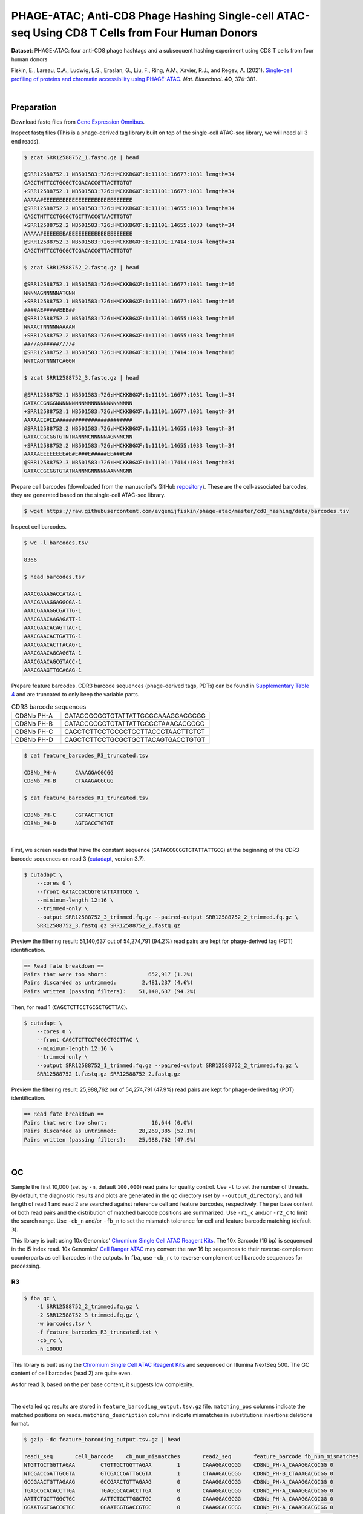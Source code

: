 .. _tutorial_phage-atac_prjna661457:

##################################################################################################
 PHAGE-ATAC; Anti-CD8 Phage Hashing Single-cell ATAC-seq Using CD8 T Cells from Four Human Donors
##################################################################################################

**Dataset**: PHAGE-ATAC: four anti-CD8 phage hashtags and a subsequent
hashing experiment using CD8 T cells from four human donors

Fiskin, E., Lareau, C.A., Ludwig, L.S., Eraslan, G., Liu, F., Ring,
A.M., Xavier, R.J., and Regev, A. (2021). `Single-cell profiling of
proteins and chromatin accessibility using PHAGE-ATAC`_. *Nat.
Biotechnol.* **40**, 374–381.

.. _single-cell profiling of proteins and chromatin accessibility using phage-atac: https://doi.org/10.1038/s41587-021-01065-5

|

*************
 Preparation
*************

Download fastq files from `Gene Expression Omnibus`_.

.. _gene expression omnibus: https://www.ncbi.nlm.nih.gov/geo/query/acc.cgi?acc=GSM4766851

Inspect fastq files (This is a phage-derived tag library built on top of
the single-cell ATAC-seq library, we will need all 3 end reads).

.. code:: console

   $ zcat SRR12588752_1.fastq.gz | head

   @SRR12588752.1 NB501583:726:HMCKKBGXF:1:11101:16677:1031 length=34
   CAGCTNTTCCTGCGCTCGACACCGTTACTTGTGT
   +SRR12588752.1 NB501583:726:HMCKKBGXF:1:11101:16677:1031 length=34
   AAAAA#EEEEEEEEEEEEEEEEEEEEEEEEEEEE
   @SRR12588752.2 NB501583:726:HMCKKBGXF:1:11101:14655:1033 length=34
   CAGCTNTTCCTGCGCTGCTTACCGTAACTTGTGT
   +SRR12588752.2 NB501583:726:HMCKKBGXF:1:11101:14655:1033 length=34
   AAAAA#EEEEEEEAEEEEEEEEEEEEEEEEEEEE
   @SRR12588752.3 NB501583:726:HMCKKBGXF:1:11101:17414:1034 length=34
   CAGCTNTTCCTGCGCTCGACACCGTTACTTGTGT

   $ zcat SRR12588752_2.fastq.gz | head

   @SRR12588752.1 NB501583:726:HMCKKBGXF:1:11101:16677:1031 length=16
   NNNNAGNNNNNATGNN
   +SRR12588752.1 NB501583:726:HMCKKBGXF:1:11101:16677:1031 length=16
   ####AE#####EEE##
   @SRR12588752.2 NB501583:726:HMCKKBGXF:1:11101:14655:1033 length=16
   NNAACTNNNNNAAAAN
   +SRR12588752.2 NB501583:726:HMCKKBGXF:1:11101:14655:1033 length=16
   ##//A6#####////#
   @SRR12588752.3 NB501583:726:HMCKKBGXF:1:11101:17414:1034 length=16
   NNTCAGTNNNTCAGGN

   $ zcat SRR12588752_3.fastq.gz | head

   @SRR12588752.1 NB501583:726:HMCKKBGXF:1:11101:16677:1031 length=34
   GATACCGNGGNNNNNNNNNNNNNNNNNNNNNNNN
   +SRR12588752.1 NB501583:726:HMCKKBGXF:1:11101:16677:1031 length=34
   AAAAAEE#EE########################
   @SRR12588752.2 NB501583:726:HMCKKBGXF:1:11101:14655:1033 length=34
   GATACCGCGGTGTNTNANNNCNNNNNAGNNNCNN
   +SRR12588752.2 NB501583:726:HMCKKBGXF:1:11101:14655:1033 length=34
   AAAAAEEEEEEEE#E#E###E#####EE###E##
   @SRR12588752.3 NB501583:726:HMCKKBGXF:1:11101:17414:1034 length=34
   GATACCGCGGTGTATNANNNGNNNNNAANNNGNN

Prepare cell barcodes (downloaded from the manuscript's GitHub
repository_). These are the cell-associated barcodes, they are generated
based on the single-cell ATAC-seq library.

.. _repository: https://github.com/evgenijfiskin/phage-atac

.. code:: console

   $ wget https://raw.githubusercontent.com/evgenijfiskin/phage-atac/master/cd8_hashing/data/barcodes.tsv

Inspect cell barcodes.

.. code:: console

   $ wc -l barcodes.tsv

   8366

   $ head barcodes.tsv

   AAACGAAAGACCATAA-1
   AAACGAAAGGAGGCGA-1
   AAACGAAAGGCGATTG-1
   AAACGAACAAGAGATT-1
   AAACGAACACAGTTAC-1
   AAACGAACACTGATTG-1
   AAACGAACACTTACAG-1
   AAACGAACAGCAGGTA-1
   AAACGAACAGCGTACC-1
   AAACGAAGTTGCAGAG-1

Prepare feature barcodes. CDR3 barcode sequences (phage-derived tags,
PDTs) can be found in `Supplementary Table 4`_ and are truncated to only
keep the variable parts.

.. _supplementary table 4: https://www.nature.com/articles/s41587-021-01065-5#Sec35

.. csv-table:: CDR3 barcode sequences
   :widths: 20, 60
   :header-rows: 0

    "CD8Nb PH-A",GATACCGCGGTGTATTATTGCGCAAAGGACGCGG
    "CD8Nb PH-B",GATACCGCGGTGTATTATTGCGCTAAAGACGCGG
    "CD8Nb PH-C",CAGCTCTTCCTGCGCTGCTTACCGTAACTTGTGT
    "CD8Nb PH-D",CAGCTCTTCCTGCGCTGCTTACAGTGACCTGTGT

.. code:: console

   $ cat feature_barcodes_R3_truncated.tsv

   CD8Nb_PH-A      CAAAGGACGCGG
   CD8Nb_PH-B      CTAAAGACGCGG

   $ cat feature_barcodes_R1_truncated.tsv

   CD8Nb_PH-C      CGTAACTTGTGT
   CD8Nb_PH-D      AGTGACCTGTGT

|

First, we screen reads that have the constant sequence
(``GATACCGCGGTGTATTATTGCG``) at the beginning of the CDR3 barcode
sequences on read 3 (cutadapt_\, version 3.7).

.. _cutadapt: https://github.com/marcelm/cutadapt

.. code:: console

   $ cutadapt \
       --cores 0 \
       --front GATACCGCGGTGTATTATTGCG \
       --minimum-length 12:16 \
       --trimmed-only \
       --output SRR12588752_3_trimmed.fq.gz --paired-output SRR12588752_2_trimmed.fq.gz \
       SRR12588752_3.fastq.gz SRR12588752_2.fastq.gz

Preview the filtering result: 51,140,637 out of 54,274,791 (94.2%) read
pairs are kept for phage-derived tag (PDT) identification.

.. code:: console

   == Read fate breakdown ==
   Pairs that were too short:             652,917 (1.2%)
   Pairs discarded as untrimmed:        2,481,237 (4.6%)
   Pairs written (passing filters):    51,140,637 (94.2%)

Then, for read 1 (``CAGCTCTTCCTGCGCTGCTTAC``).

.. code:: console

   $ cutadapt \
       --cores 0 \
       --front CAGCTCTTCCTGCGCTGCTTAC \
       --minimum-length 12:16 \
       --trimmed-only \
       --output SRR12588752_1_trimmed.fq.gz --paired-output SRR12588752_2_trimmed.fq.gz \
       SRR12588752_1.fastq.gz SRR12588752_2.fastq.gz

Preview the filtering result: 25,988,762 out of 54,274,791 (47.9%) read
pairs are kept for phage-derived tag (PDT) identification.

.. code:: console

   == Read fate breakdown ==
   Pairs that were too short:              16,644 (0.0%)
   Pairs discarded as untrimmed:       28,269,385 (52.1%)
   Pairs written (passing filters):    25,988,762 (47.9%)

|

****
 QC
****

Sample the first 10,000 (set by ``-n``, default ``100,000``) read pairs
for quality control. Use ``-t`` to set the number of threads. By
default, the diagnostic results and plots are generated in the ``qc``
directory (set by ``--output_directory``), and full length of read 1 and
read 2 are searched against reference cell and feature barcodes,
respectively. The per base content of both read pairs and the
distribution of matched barcode positions are summarized. Use ``-r1_c``
and/or ``-r2_c`` to limit the search range. Use ``-cb_n`` and/or
``-fb_n`` to set the mismatch tolerance for cell and feature barcode
matching (default ``3``).

This library is built using 10x Genomics' `Chromium Single Cell ATAC
Reagent Kits`_. The 10x Barcode (16 bp) is sequenced in the i5 index
read. 10x Genomics' `Cell Ranger ATAC`_ may convert the raw 16 bp
sequences to their reverse-complement counterparts as cell barcodes in
the outputs. In ``fba``, use ``-cb_rc`` to reverse-complement cell
barcode sequences for processing.

.. _cell ranger atac: https://support.10xgenomics.com/single-cell-atac/software/pipelines/latest/algorithms/overview

.. _chromium single cell atac reagent kits: https://support.10xgenomics.com/single-cell-atac/sequencing/doc/technical-note-sequencing-metrics-and-base-composition-of-chromium-single-cell-atac-libraries

R3
==

.. code:: console

   $ fba qc \
       -1 SRR12588752_2_trimmed.fq.gz \
       -2 SRR12588752_3_trimmed.fq.gz \
       -w barcodes.tsv \
       -f feature_barcodes_R3_truncated.txt \
       -cb_rc \
       -n 10000

This library is built using the `Chromium Single Cell ATAC Reagent
Kits`_ and sequenced on Illumina NextSeq 500. The GC content of cell
barcodes (read 2) are quite even.

.. image:: Pyplot_read1_per_base_seq_content_trimmed_r3.png
   :width: 350px
   :align: center

As for read 3, based on the per base content, it suggests low
complexity.

.. image:: Pyplot_read2_per_base_seq_content_trimmed_r3.png
   :width: 325px
   :align: center

|

.. image:: Pyplot_read2_barcodes_starting_ending_trimmed_r3.png
   :width: 325px
   :align: center

The detailed ``qc`` results are stored in
``feature_barcoding_output.tsv.gz`` file. ``matching_pos`` columns
indicate the matched positions on reads. ``matching_description``
columns indicate mismatches in substitutions:insertions:deletions
format.

.. code:: console

   $ gzip -dc feature_barcoding_output.tsv.gz | head

   read1_seq       cell_barcode    cb_num_mismatches       read2_seq       feature_barcode fb_num_mismatches
   NTGTTGCTGGTTAGAA        CTGTTGCTGGTTAGAA        1       CAAAGGACGCGG    CD8Nb_PH-A_CAAAGGACGCGG 0
   NTCGACCGATTGCGTA        GTCGACCGATTGCGTA        1       CTAAAGACGCGG    CD8Nb_PH-B_CTAAAGACGCGG 0
   GCCGAACTGTTAGAAG        GCCGAACTGTTAGAAG        0       CAAAGGACGCGG    CD8Nb_PH-A_CAAAGGACGCGG 0
   TGAGCGCACACCTTGA        TGAGCGCACACCTTGA        0       CAAAGGACGCGG    CD8Nb_PH-A_CAAAGGACGCGG 0
   AATTCTGCTTGGCTGC        AATTCTGCTTGGCTGC        0       CAAAGGACGCGG    CD8Nb_PH-A_CAAAGGACGCGG 0
   GGAATGGTGACCGTGC        GGAATGGTGACCGTGC        0       CAAAGGACGCGG    CD8Nb_PH-A_CAAAGGACGCGG 0
   AGGAATTGATTCGCCT        AGGAATTGATTCGCCT        0       CAAAGGACGCGG    CD8Nb_PH-A_CAAAGGACGCGG 0
   CCAAGTTGATAATAGG        CCAAGTTGATAATAGG        0       CTAAAGACGCGG    CD8Nb_PH-B_CTAAAGACGCGG 0
   CCGCAAGTGAATCCAC        CCGCAAGTGAATCCAC        0       CAAAGGACGCGG    CD8Nb_PH-A_CAAAGGACGCGG 0

R1
==

.. code:: console

   $ fba qc \
       -1 SRR12588752_2_trimmed.fq.gz \
       -2 SRR12588752_1_trimmed.fq.gz \
       -w barcodes.tsv \
       -f feature_barcodes_R1_truncated.txt \
       -cb_rc \
       -n 10000

For read 1, based on the per base content, it suggests low complexity.
There are almost constant bases at the beginning of the reads.

.. image:: Pyplot_read2_per_base_seq_content_trimmed_r1.png
   :width: 350px
   :align: center

The detailed ``qc`` results are stored in
``feature_barcoding_output.tsv.gz`` file. ``matching_pos`` columns
indicate the matched positions on reads. ``matching_description``
columns indicate mismatches in substitutions:insertions:deletions
format.

.. code:: console

   $ gzip -dc feature_barcoding_output.tsv.gz | head

   read1_seq       cell_barcode    cb_num_mismatches       read2_seq       feature_barcode fb_num_mismatches
   NCTCGGGACGTCTGGC        ACTCGGGACGTCTGGC        1       AGTGACCTGTGT    CD8Nb_PH-D_AGTGACCTGTGT 0
   NCTAAGACTTTATGGC        GCTAAGACTTTATGGC        1       AGTGACCTGTGT    CD8Nb_PH-D_AGTGACCTGTGT 0
   NACGGAAGATCGTAAC        CACGGAAGATCGTAAC        1       AGTGACCTGTGT    CD8Nb_PH-D_AGTGACCTGTGT 0
   NTGTTGTGAGTCCCGA        GTGTTGTGAGTCCCGA        1       AGTGACCTGTGT    CD8Nb_PH-D_AGTGACCTGTGT 0
   CCTCCTGCTATCAGGG        CCTCCTGCTATCAGGG        0       AGTGACCTGTGT    CD8Nb_PH-D_AGTGACCTGTGT 0
   GTTGATTCTCGAAGCA        GTTGATTCTCGAAGCA        0       AGTGACCTGTGT    CD8Nb_PH-D_AGTGACCTGTGT 0
   TGGTTAGACTCCGTAA        TGGTTAGACTCCGTAA        0       AGTGACCTGTGT    CD8Nb_PH-D_AGTGACCTGTGT 0
   GCCTCTTGACTGGGTC        GCCTCTTGACTGGGTC        0       CGTAACTTGTGT    CD8Nb_PH-C_CGTAACTTGTGT 0
   AGGTAGCGAGAGTAAT        AGGTAGCGAGAGTAAT        0       AGTGACCTGTGT    CD8Nb_PH-D_AGTGACCTGTGT 0

|

********************
 Barcode extraction
********************

R3
==

Search ranges are set to ``0,16`` on read 2 and ``0,12`` on read 3. One
mismatch for cell and feature barcodes (``-cb_m``, ``-cf_m``) are
allowed. Use ``-cb_rc`` to reverse-complement the cell barcode sequences
for processing.

.. code:: console

   $ fba extract \
       -1 SRR12588752_2_trimmed.fq.gz \
       -2 SRR12588752_3_trimmed.fq.gz \
       -w barcodes.tsv \
       -f feature_barcodes_R3_truncated.txt \
       -o feature_barcoding_output_R3.tsv.gz \
       -r1_c 0,16 \
       -r2_c 0,12 \
       -cb_m 1 \
       -fb_m 1 \
       -cb_rc

Preview of result.

.. code:: console

   $ gzip -dc feature_barcoding_output_R3.tsv.gz | head

   read1_seq       cell_barcode    cb_num_mismatches       read2_seq       feature_barcode fb_num_mismatches
   NTGTTGCTGGTTAGAA        CTGTTGCTGGTTAGAA        1       CAAAGGACGCGG    CD8Nb_PH-A_CAAAGGACGCGG 0
   NTCGACCGATTGCGTA        GTCGACCGATTGCGTA        1       CTAAAGACGCGG    CD8Nb_PH-B_CTAAAGACGCGG 0
   GCCGAACTGTTAGAAG        GCCGAACTGTTAGAAG        0       CAAAGGACGCGG    CD8Nb_PH-A_CAAAGGACGCGG 0
   TGAGCGCACACCTTGA        TGAGCGCACACCTTGA        0       CAAAGGACGCGG    CD8Nb_PH-A_CAAAGGACGCGG 0
   AATTCTGCTTGGCTGC        AATTCTGCTTGGCTGC        0       CAAAGGACGCGG    CD8Nb_PH-A_CAAAGGACGCGG 0
   GGAATGGTGACCGTGC        GGAATGGTGACCGTGC        0       CAAAGGACGCGG    CD8Nb_PH-A_CAAAGGACGCGG 0
   AGGAATTGATTCGCCT        AGGAATTGATTCGCCT        0       CAAAGGACGCGG    CD8Nb_PH-A_CAAAGGACGCGG 0
   CCAAGTTGATAATAGG        CCAAGTTGATAATAGG        0       CTAAAGACGCGG    CD8Nb_PH-B_CTAAAGACGCGG 0
   CCGCAAGTGAATCCAC        CCGCAAGTGAATCCAC        0       CAAAGGACGCGG    CD8Nb_PH-A_CAAAGGACGCGG 0

Result summary.

10,543,901 out of 51,140,637 read pairs have valid cell and feature
barcodes.

.. code:: console

   2022-03-13 00:13:02,564 - fba.__main__ - INFO - fba version: 0.0.x
   2022-03-13 00:13:02,564 - fba.__main__ - INFO - Initiating logging ...
   2022-03-13 00:13:02,564 - fba.__main__ - INFO - Python version: 3.10
   2022-03-13 00:13:02,564 - fba.__main__ - INFO - Using extract subcommand ...
   2022-03-13 00:13:02,589 - fba.levenshtein - INFO - Number of reference cell barcodes: 8,366
   2022-03-13 00:13:02,590 - fba.levenshtein - INFO - Number of reference feature barcodes: 2
   2022-03-13 00:13:02,590 - fba.levenshtein - INFO - Read 1 coordinates to search: [0, 16)
   2022-03-13 00:13:02,590 - fba.levenshtein - INFO - Read 2 coordinates to search: [0, 12)
   2022-03-13 00:13:02,590 - fba.levenshtein - INFO - Cell barcode maximum number of mismatches: 1
   2022-03-13 00:13:02,590 - fba.levenshtein - INFO - Feature barcode maximum number of mismatches: 1
   2022-03-13 00:13:02,590 - fba.levenshtein - INFO - Read 1 maximum number of N allowed: 3
   2022-03-13 00:13:02,590 - fba.levenshtein - INFO - Read 2 maximum number of N allowed: 3
   2022-03-13 00:13:02,809 - fba.levenshtein - INFO - Matching ...
   2022-03-13 00:16:00,978 - fba.levenshtein - INFO - Read pairs processed: 10,000,000
   2022-03-13 00:18:58,488 - fba.levenshtein - INFO - Read pairs processed: 20,000,000
   2022-03-13 00:21:55,956 - fba.levenshtein - INFO - Read pairs processed: 30,000,000
   2022-03-13 00:24:53,698 - fba.levenshtein - INFO - Read pairs processed: 40,000,000
   2022-03-13 00:27:51,819 - fba.levenshtein - INFO - Read pairs processed: 50,000,000
   2022-03-13 00:28:12,045 - fba.levenshtein - INFO - Number of read pairs processed: 51,140,637
   2022-03-13 00:28:12,045 - fba.levenshtein - INFO - Number of read pairs w/ valid barcodes: 10,543,901
   2022-03-13 00:28:12,060 - fba.__main__ - INFO - Done.

R1
==

Search ranges are set to ``0,16`` on read 2 and ``0,12`` on read 1. One
mismatch for cell and feature barcodes (``-cb_m``, ``-cf_m``) are
allowed. Use ``-cb_rc`` to reverse-complement the cell barcode sequences
for processing.

.. code:: console

   $ fba extract \
       -1 SRR12588752_2_trimmed.fq.gz \
       -2 SRR12588752_1_trimmed.fq.gz \
       -w barcodes.tsv \
       -f feature_barcodes_R1_truncated.txt \
       -o feature_barcoding_output_R1.tsv.gz \
       -r1_c 0,16 \
       -r2_c 0,12 \
       -cb_m 1 \
       -fb_m 1 \
       -cb_rc

Preview of result.

.. code:: console

   $ gzip -dc feature_barcoding_output_R1.tsv.gz | head

   read1_seq       cell_barcode    cb_num_mismatches       read2_seq       feature_barcode fb_num_mismatches
   NCTCGGGACGTCTGGC        ACTCGGGACGTCTGGC        1       AGTGACCTGTGT    CD8Nb_PH-D_AGTGACCTGTGT 0
   NCTAAGACTTTATGGC        GCTAAGACTTTATGGC        1       AGTGACCTGTGT    CD8Nb_PH-D_AGTGACCTGTGT 0
   NACGGAAGATCGTAAC        CACGGAAGATCGTAAC        1       AGTGACCTGTGT    CD8Nb_PH-D_AGTGACCTGTGT 0
   NTGTTGTGAGTCCCGA        GTGTTGTGAGTCCCGA        1       AGTGACCTGTGT    CD8Nb_PH-D_AGTGACCTGTGT 0
   CCTCCTGCTATCAGGG        CCTCCTGCTATCAGGG        0       AGTGACCTGTGT    CD8Nb_PH-D_AGTGACCTGTGT 0
   GTTGATTCTCGAAGCA        GTTGATTCTCGAAGCA        0       AGTGACCTGTGT    CD8Nb_PH-D_AGTGACCTGTGT 0
   TGGTTAGACTCCGTAA        TGGTTAGACTCCGTAA        0       AGTGACCTGTGT    CD8Nb_PH-D_AGTGACCTGTGT 0
   GCCTCTTGACTGGGTC        GCCTCTTGACTGGGTC        0       CGTAACTTGTGT    CD8Nb_PH-C_CGTAACTTGTGT 0
   AGGTAGCGAGAGTAAT        AGGTAGCGAGAGTAAT        0       AGTGACCTGTGT    CD8Nb_PH-D_AGTGACCTGTGT 0

Result summary.

11,128,546 out of 25,988,762 read pairs have valid cell and feature
barcodes.

.. code:: console

   2022-03-12 23:29:33,460 - fba.__main__ - INFO - fba version: 0.0.x
   2022-03-12 23:29:33,460 - fba.__main__ - INFO - Initiating logging ...
   2022-03-12 23:29:33,460 - fba.__main__ - INFO - Python version: 3.10
   2022-03-12 23:29:33,460 - fba.__main__ - INFO - Using extract subcommand ...
   2022-03-12 23:29:33,488 - fba.levenshtein - INFO - Number of reference cell barcodes: 8,366
   2022-03-12 23:29:33,488 - fba.levenshtein - INFO - Number of reference feature barcodes: 2
   2022-03-12 23:29:33,488 - fba.levenshtein - INFO - Read 1 coordinates to search: [0, 16)
   2022-03-12 23:29:33,488 - fba.levenshtein - INFO - Read 2 coordinates to search: [0, 12)
   2022-03-12 23:29:33,488 - fba.levenshtein - INFO - Cell barcode maximum number of mismatches: 1
   2022-03-12 23:29:33,488 - fba.levenshtein - INFO - Feature barcode maximum number of mismatches: 1
   2022-03-12 23:29:33,488 - fba.levenshtein - INFO - Read 1 maximum number of N allowed: 3
   2022-03-12 23:29:33,488 - fba.levenshtein - INFO - Read 2 maximum number of N allowed: 3
   2022-03-12 23:29:33,707 - fba.levenshtein - INFO - Matching ...
   2022-03-12 23:33:10,471 - fba.levenshtein - INFO - Read pairs processed: 10,000,000
   2022-03-12 23:36:47,019 - fba.levenshtein - INFO - Read pairs processed: 20,000,000
   2022-03-12 23:38:56,544 - fba.levenshtein - INFO - Number of read pairs processed: 25,988,762
   2022-03-12 23:38:56,544 - fba.levenshtein - INFO - Number of read pairs w/ valid barcodes: 11,128,546
   2022-03-12 23:38:56,558 - fba.__main__ - INFO - Done.

|

*******************
 Matrix generation
*******************

Only fragments with correct (passed the criteria) cell and feature
barcodes are included. Use ``-ul`` to set the UMI length (default
``12``). Setting to ``0`` means no UMIs and read counts are summarized
instead. Use ``-cb_rc`` to reverse-complement cell barcode sequences in
the output matrix if needed. The generated feature count matrix can be
easily imported into well-established single cell analysis packages:
Seruat_ and Scanpy_.

.. _scanpy: https://scanpy.readthedocs.io/en/stable/

.. _seruat: https://satijalab.org/seurat/

.. code:: console

   $ fba count \
       -i feature_barcoding_output_R1.tsv.gz \
       -i feature_barcoding_output_R3.tsv.gz \
       -o matrix_featurecount.csv.gz \
       -ul 0

Result summary.

39.9 % (21,672,447 out of 54,274,791) of total read pairs have valid
cell and feature barcodes. The median number of reads per cell for this
phage-derived tag library is 2,261.0.

.. code:: console

   2022-03-13 00:36:01,502 - fba.__main__ - INFO - fba version: 0.0.x
   2022-03-13 00:36:01,502 - fba.__main__ - INFO - Initiating logging ...
   2022-03-13 00:36:01,502 - fba.__main__ - INFO - Python version: 3.9
   2022-03-13 00:36:01,502 - fba.__main__ - INFO - Using count subcommand ...
   2022-03-13 00:36:02,348 - fba.count - INFO - UMI-tools version: 1.1.1
   2022-03-13 00:36:02,348 - fba.count - INFO - UMI length set to 0, ignoring UMI information. Skipping arguments: "-us/--umi_start".
   2022-03-13 00:36:02,348 - fba.count - INFO - Header: read1_seq cell_barcode cb_num_mismatches read2_seq feature_barcode fb_num_mismatches
   2022-03-13 00:36:20,914 - fba.count - INFO - Number of read pairs processed: 21,672,447
   2022-03-13 00:36:20,917 - fba.count - INFO - Number of cell barcodes detected: 8,366
   2022-03-13 00:36:20,917 - fba.count - INFO - Number of features detected: 4
   2022-03-13 00:36:20,917 - fba.count - INFO - Counting ...
   2022-03-13 00:36:21,009 - fba.count - INFO - Total reads: 21,672,447
   2022-03-13 00:36:21,016 - fba.count - INFO - Median number of reads per cell: 2,261.0
   2022-03-13 00:36:21,103 - fba.__main__ - INFO - Done.

|

****************
 Demultiplexing
****************

Negative binomial distribution
==============================

Cells are demultiplexed based on the feature count matrix.
Demultiplexing method ``1`` (set by ``-dm``) is implemented based on the
method described by `Stoeckius, M., et al. (2018)`_ with some
modifications. A cell identity matrix is generated in the output
directory (set by ``--output_directory``, default ``demultiplexed``): 0
means negative, 1 means positive. Use ``-q`` to set the quantile
threshold for demulitplexing (default ``0.9999``). Set ``-v`` to create
visualization plots.

.. _stoeckius, m., et al. (2018): https://doi.org/10.1186/s13059-018-1603-1

.. code:: console

   $ fba demultiplex \
       -i matrix_featurecount.csv.gz \
       -q 0.99 \
       -v

.. code:: console

   2022-03-13 00:47:41,569 - fba.__main__ - INFO - fba version: 0.0.x
   2022-03-13 00:47:41,569 - fba.__main__ - INFO - Initiating logging ...
   2022-03-13 00:47:41,569 - fba.__main__ - INFO - Python version: 3.10
   2022-03-13 00:47:41,569 - fba.__main__ - INFO - Using demultiplex subcommand ...
   2022-03-13 00:47:49,145 - fba.__main__ - INFO - Skipping arguments: "-p/--prob"
   2022-03-13 00:47:49,145 - fba.demultiplex - INFO - Output directory: demultiplexed
   2022-03-13 00:47:49,145 - fba.demultiplex - INFO - Demultiplexing method: 1
   2022-03-13 00:47:49,146 - fba.demultiplex - INFO - UMI normalization method: clr
   2022-03-13 00:47:49,146 - fba.demultiplex - INFO - Visualization: On
   2022-03-13 00:47:49,146 - fba.demultiplex - INFO - Visualization method: tsne
   2022-03-13 00:47:49,146 - fba.demultiplex - INFO - Loading feature count matrix: matrix_featurecount.csv.gz ...
   2022-03-13 00:47:49,324 - fba.demultiplex - INFO - Number of cells: 8,366
   2022-03-13 00:47:49,324 - fba.demultiplex - INFO - Number of positive cells for a feature to be included: 200
   2022-03-13 00:47:49,327 - fba.demultiplex - INFO - Number of features: 4 / 4 (after filtering / original in the matrix)
   2022-03-13 00:47:49,327 - fba.demultiplex - INFO - Features: CD8Nb_PH-A CD8Nb_PH-B CD8Nb_PH-C CD8Nb_PH-D
   2022-03-13 00:47:49,327 - fba.demultiplex - INFO - Total UMIs/reads: 21,672,447 / 21,672,447
   2022-03-13 00:47:49,328 - fba.demultiplex - INFO - Median number of UMIs/reads per cell: 2,261.0 / 2,261.0
   2022-03-13 00:47:49,328 - fba.demultiplex - INFO - Demultiplexing ...
   2022-03-13 00:48:53,685 - fba.demultiplex - INFO - Generating heatmap ...
   2022-03-13 00:48:59,759 - fba.demultiplex - INFO - Embedding ...
   2022-03-13 00:49:20,128 - fba.__main__ - INFO - Done.

Heatmap of the relative abundance of features (phage-derived tags, PDTs)
across all cells. Each column represents a single cell. This is a
re-creation of `Fig. 3b`_ in `Fiskin, E., et al. (2021)`_.

.. _fig. 3b: https://www.nature.com/articles/s41587-021-01065-5/figures/3

.. _fiskin, e., et al. (2021): https://doi.org/10.1038/s41587-021-01065-5

.. image:: Pyplot_heatmap_cells_demultiplexed_nb.png
   :alt: Heatmap
   :width: 700px
   :align: center

Preview the demultiplexing result: the numbers of singlets, multiplets
and negatives are 6,373 (76.2%), 638 (7.6%), and 1,355 (16.2%),
respectively.

.. code:: python

   In [1]: import pandas as pd

   In [2]: m = pd.read_csv("demultiplexed/matrix_cell_identity.csv.gz", index_col=0)

   In [3]: m.loc[:, m.sum(axis=0) == 1].sum(axis=1)
   Out[3]:
   CD8Nb_PH-A    1638
   CD8Nb_PH-B    1603
   CD8Nb_PH-C    1564
   CD8Nb_PH-D    1568
   dtype: int64

   In [4]: sum(m.sum(axis=0) == 1)
   Out[4]: 6373

   In [5]: sum(m.sum(axis=0) > 1)
   Out[5]: 638

   In [6]: sum(m.sum(axis=0) == 0)
   Out[6]: 1355

   In [7]: m.shape
   Out[7]: (4, 8366)

t-SNE embedding of cells based on the abundance of features
(phage-derived tags, no transcriptome information used). Colors indicate
the hashtag status for each cell, as called by FBA. This is a
re-creation of `Fig. 3d`_ in `Fiskin, E., et al. (2021)`_.

.. _fig. 3d: https://www.nature.com/articles/s41587-021-01065-5/figures/3

.. image:: Pyplot_embedding_cells_demultiplexed_nb.png
   :alt: t-SNE embedding
   :width: 500px
   :align: center

Gaussian mixture model
======================

The implementation of demultiplexing method ``2`` (set by ``-dm``) is
inspired by the method described on `10x Genomics' website`_. Use ``-p``
to set the probability threshold for demulitplexing (default ``0.9``).

.. _10x genomics' website: https://support.10xgenomics.com/single-cell-gene-expression/software/pipelines/latest/algorithms/crispr

.. code:: console

   $ fba demultiplex \
       -i matrix_featurecount.csv.gz \
       -dm 2 \
       -v

.. code:: console

   2022-03-13 11:27:47,035 - fba.__main__ - INFO - fba version: 0.0.x
   2022-03-13 11:27:47,035 - fba.__main__ - INFO - Initiating logging ...
   2022-03-13 11:27:47,035 - fba.__main__ - INFO - Python version: 3.9
   2022-03-13 11:27:47,035 - fba.__main__ - INFO - Using demultiplex subcommand ...
   2022-03-13 11:27:49,515 - fba.__main__ - INFO - Skipping arguments: "-q/--quantile", "-cm/--clustering_method"
   2022-03-13 11:27:49,515 - fba.demultiplex - INFO - Output directory: demultiplexed
   2022-03-13 11:27:49,515 - fba.demultiplex - INFO - Demultiplexing method: 2
   2022-03-13 11:27:49,515 - fba.demultiplex - INFO - UMI normalization method: clr
   2022-03-13 11:27:49,515 - fba.demultiplex - INFO - Visualization: On
   2022-03-13 11:27:49,515 - fba.demultiplex - INFO - Visualization method: tsne
   2022-03-13 11:27:49,515 - fba.demultiplex - INFO - Loading feature count matrix: matrix_featurecount.csv.gz ...
   2022-03-13 11:27:49,595 - fba.demultiplex - INFO - Number of cells: 8,366
   2022-03-13 11:27:49,595 - fba.demultiplex - INFO - Number of positive cells for a feature to be included: 200
   2022-03-13 11:27:49,607 - fba.demultiplex - INFO - Number of features: 4 / 4 (after filtering / original in the matrix)
   2022-03-13 11:27:49,607 - fba.demultiplex - INFO - Features: CD8Nb_PH-A CD8Nb_PH-B CD8Nb_PH-C CD8Nb_PH-D
   2022-03-13 11:27:49,607 - fba.demultiplex - INFO - Total UMIs: 21,672,447 / 21,672,447
   2022-03-13 11:27:49,614 - fba.demultiplex - INFO - Median number of UMIs/reads per cell: 2,261.0 / 2,261.0
   2022-03-13 11:27:49,614 - fba.demultiplex - INFO - Demultiplexing ...
   2022-03-13 11:27:51,392 - fba.demultiplex - INFO - Generating heatmap ...
   2022-03-13 11:27:53,158 - fba.demultiplex - INFO - Embedding ...
   2022-03-13 11:28:08,072 - fba.__main__ - INFO - Done.

Heatmap of the relative abundance of features (phage-derived tags, PDTs)
across all cells. Each column represents a single cell. This is a
re-creation of `Fig. 3b`_ in `Fiskin, E., et al. (2021)`_.

.. image:: Pyplot_heatmap_cells_demultiplexed_gm.png
   :alt: Heatmap
   :width: 700px
   :align: center

Preview the demultiplexing result: the numbers of singlets, multiplets
and negatives are 6,511 (77.8%), 709 (8.5%), and 1,146 (13.7%),
respectively.

.. code:: python

   In [1]: import pandas as pd

   In [2]: m = pd.read_csv("demultiplexed/matrix_cell_identity.csv.gz", index_col=0)

   In [3]: m.loc[:, m.sum(axis=0) == 1].sum(axis=1)
   Out[3]:
   CD8Nb_PH-A    1681
   CD8Nb_PH-B    1638
   CD8Nb_PH-C    1646
   CD8Nb_PH-D    1546
   dtype: int64

   In [4]: sum(m.sum(axis=0) == 1)
   Out[4]: 6511

   In [5]: sum(m.sum(axis=0) > 1)
   Out[5]: 709

   In [6]: sum(m.sum(axis=0) == 0)
   Out[6]: 1146

   In [7]: m.shape
   Out[7]: (4, 8366)

t-SNE embedding of cells based on the abundance of features
(phage-derived tags, no transcriptome information used). Colors indicate
the hashtag status for each cell, as called by FBA. This is a
re-creation of `Fig. 3d`_ in `Fiskin, E., et al. (2021)`_.

.. image:: Pyplot_embedding_cells_demultiplexed_gm.png
   :alt: t-SNE embedding
   :width: 500px
   :align: center

Read distribution and model fitting threshold:

.. image:: Pyplot_feature_umi_distribution_CD8Nb_PH-A_gm_0.9.png
   :alt: UMI distribution
   :width: 800px
   :align: center

.. image:: Pyplot_feature_umi_distribution_CD8Nb_PH-B_gm_0.9.png
   :alt: UMI distribution
   :width: 800px
   :align: center

.. image:: Pyplot_feature_umi_distribution_CD8Nb_PH-C_gm_0.9.png
   :alt: UMI distribution
   :width: 800px
   :align: center

.. image:: Pyplot_feature_umi_distribution_CD8Nb_PH-D_gm_0.9.png
   :alt: UMI distribution
   :width: 800px
   :align: center

|
